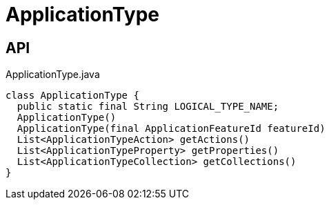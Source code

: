 = ApplicationType
:Notice: Licensed to the Apache Software Foundation (ASF) under one or more contributor license agreements. See the NOTICE file distributed with this work for additional information regarding copyright ownership. The ASF licenses this file to you under the Apache License, Version 2.0 (the "License"); you may not use this file except in compliance with the License. You may obtain a copy of the License at. http://www.apache.org/licenses/LICENSE-2.0 . Unless required by applicable law or agreed to in writing, software distributed under the License is distributed on an "AS IS" BASIS, WITHOUT WARRANTIES OR  CONDITIONS OF ANY KIND, either express or implied. See the License for the specific language governing permissions and limitations under the License.

== API

[source,java]
.ApplicationType.java
----
class ApplicationType {
  public static final String LOGICAL_TYPE_NAME;
  ApplicationType()
  ApplicationType(final ApplicationFeatureId featureId)
  List<ApplicationTypeAction> getActions()
  List<ApplicationTypeProperty> getProperties()
  List<ApplicationTypeCollection> getCollections()
}
----

